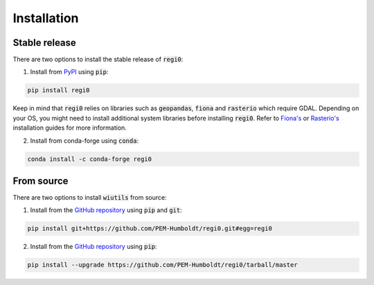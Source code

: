 Installation
============

--------------
Stable release
--------------
There are two options to install the stable release of :code:`regi0`:

1. Install from `PyPI <https://pypi.org/project/regi0/>`_ using :code:`pip`:

.. code:: bash

   pip install regi0

Keep in mind that :code:`regi0` relies on libraries such as :code:`geopandas`, :code:`fiona` and :code:`rasterio` which require GDAL. Depending on your OS, you might need to install additional system libraries before installing :code:`regi0`. Refer to `Fiona's <https://fiona.readthedocs.io/en/latest/README.html#installation>`_ or `Rasterio's <https://rasterio.readthedocs.io/en/latest/installation.html#installation>`_ installation guides for more information.

2. Install from conda-forge using :code:`conda`:

.. code:: bash

   conda install -c conda-forge regi0

-----------
From source
-----------
There are two options to install :code:`wiutils` from source:

1. Install from the `GitHub repository <https://github.com/PEM-Humboldt/regi0>`_ using :code:`pip` and :code:`git`:

.. code:: bash

   pip install git+https://github.com/PEM-Humboldt/regi0.git#egg=regi0


2. Install from the `GitHub repository <https://github.com/PEM-Humboldt/regi0>`_ using :code:`pip`:

.. code:: bash

   pip install --upgrade https://github.com/PEM-Humboldt/regi0/tarball/master
